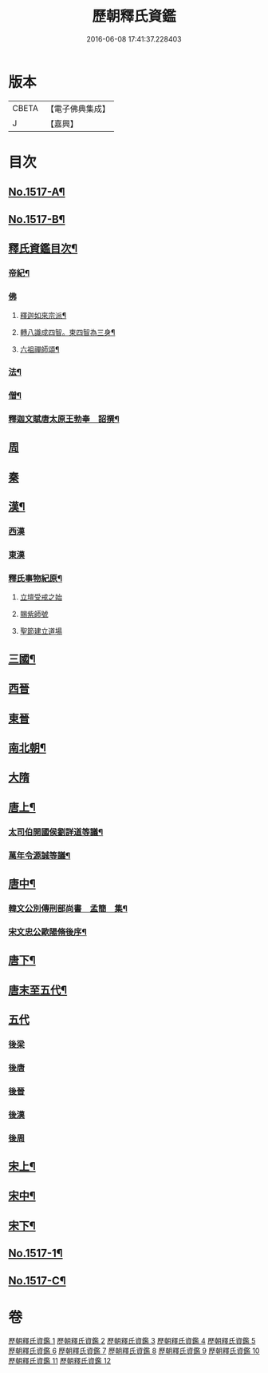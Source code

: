#+TITLE: 歷朝釋氏資鑑 
#+DATE: 2016-06-08 17:41:37.228403

* 版本
 |     CBETA|【電子佛典集成】|
 |         J|【嘉興】    |

* 目次
** [[file:KR6r0021_001.txt::001-0134a1][No.1517-A¶]]
** [[file:KR6r0021_001.txt::001-0134a7][No.1517-B¶]]
** [[file:KR6r0021_001.txt::001-0134b19][釋氏資鑑目次¶]]
*** [[file:KR6r0021_001.txt::001-0135b4][帝紀¶]]
*** [[file:KR6r0021_001.txt::001-0136c24][佛]]
**** [[file:KR6r0021_001.txt::001-0137a2][釋迦如來宗派¶]]
**** [[file:KR6r0021_001.txt::001-0137b11][轉八識成四智。束四智為三身¶]]
**** [[file:KR6r0021_001.txt::001-0137c3][六祖禪師頌¶]]
*** [[file:KR6r0021_001.txt::001-0137c13][法¶]]
*** [[file:KR6r0021_001.txt::001-0137d18][僧¶]]
*** [[file:KR6r0021_001.txt::001-0138c26][釋迦文賦唐太原王勃奉　詔撰¶]]
** [[file:KR6r0021_001.txt::001-0139c11][周]]
** [[file:KR6r0021_001.txt::001-0140c1][秦]]
** [[file:KR6r0021_001.txt::001-0140c23][漢¶]]
*** [[file:KR6r0021_001.txt::001-0141b14][西漢]]
*** [[file:KR6r0021_001.txt::001-0141c14][東漢]]
*** [[file:KR6r0021_001.txt::001-0143a18][釋氏事物紀原¶]]
**** [[file:KR6r0021_001.txt::001-0143a18][立壇受戒之始]]
**** [[file:KR6r0021_001.txt::001-0143b20][賜紫師號]]
**** [[file:KR6r0021_001.txt::001-0143c14][聖節建立道場]]
** [[file:KR6r0021_002.txt::002-0144c6][三國¶]]
** [[file:KR6r0021_002.txt::002-0145b17][西晉]]
** [[file:KR6r0021_002.txt::002-0146a11][東晉]]
** [[file:KR6r0021_003.txt::003-0156a16][南北朝¶]]
** [[file:KR6r0021_005.txt::005-0173c23][大隋]]
** [[file:KR6r0021_006.txt::006-0179a5][唐上¶]]
*** [[file:KR6r0021_006.txt::006-0187c24][太司伯開國侯劉詳道等議¶]]
*** [[file:KR6r0021_006.txt::006-0188a8][萬年令源誠等議¶]]
** [[file:KR6r0021_007.txt::007-0195a3][唐中¶]]
*** [[file:KR6r0021_007.txt::007-0203c15][韓文公別傳刑部尚書　孟簡　集¶]]
*** [[file:KR6r0021_007.txt::007-0205c14][宋文忠公歐陽脩後序¶]]
** [[file:KR6r0021_008.txt::008-0206c3][唐下¶]]
** [[file:KR6r0021_008.txt::008-0214c24][唐末至五代¶]]
** [[file:KR6r0021_008.txt::008-0215a8][五代]]
*** [[file:KR6r0021_008.txt::008-0215a9][後梁]]
*** [[file:KR6r0021_008.txt::008-0216a3][後唐]]
*** [[file:KR6r0021_008.txt::008-0216b2][後晉]]
*** [[file:KR6r0021_008.txt::008-0216b17][後漢]]
*** [[file:KR6r0021_008.txt::008-0216b24][後周]]
** [[file:KR6r0021_009.txt::009-0218a9][宋上¶]]
** [[file:KR6r0021_010.txt::010-0229b6][宋中¶]]
** [[file:KR6r0021_011.txt::011-0241a14][宋下¶]]
** [[file:KR6r0021_012.txt::012-0254b1][No.1517-1¶]]
** [[file:KR6r0021_012.txt::012-0254c8][No.1517-C¶]]

* 卷
[[file:KR6r0021_001.txt][歷朝釋氏資鑑 1]]
[[file:KR6r0021_002.txt][歷朝釋氏資鑑 2]]
[[file:KR6r0021_003.txt][歷朝釋氏資鑑 3]]
[[file:KR6r0021_004.txt][歷朝釋氏資鑑 4]]
[[file:KR6r0021_005.txt][歷朝釋氏資鑑 5]]
[[file:KR6r0021_006.txt][歷朝釋氏資鑑 6]]
[[file:KR6r0021_007.txt][歷朝釋氏資鑑 7]]
[[file:KR6r0021_008.txt][歷朝釋氏資鑑 8]]
[[file:KR6r0021_009.txt][歷朝釋氏資鑑 9]]
[[file:KR6r0021_010.txt][歷朝釋氏資鑑 10]]
[[file:KR6r0021_011.txt][歷朝釋氏資鑑 11]]
[[file:KR6r0021_012.txt][歷朝釋氏資鑑 12]]

